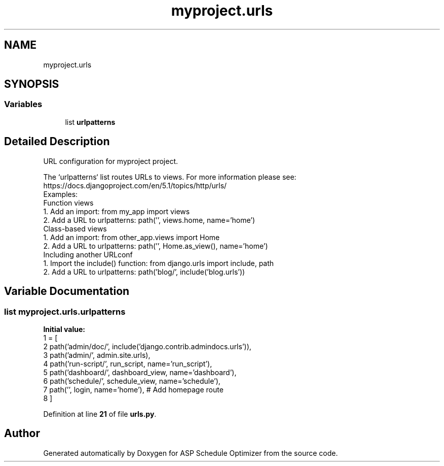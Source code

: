 .TH "myproject.urls" 3 "Version 3" "ASP Schedule Optimizer" \" -*- nroff -*-
.ad l
.nh
.SH NAME
myproject.urls
.SH SYNOPSIS
.br
.PP
.SS "Variables"

.in +1c
.ti -1c
.RI "list \fBurlpatterns\fP"
.br
.in -1c
.SH "Detailed Description"
.PP 

.PP
.nf
URL configuration for myproject project\&.

The `urlpatterns` list routes URLs to views\&. For more information please see:
    https://docs\&.djangoproject\&.com/en/5\&.1/topics/http/urls/
Examples:
Function views
    1\&. Add an import:  from my_app import views
    2\&. Add a URL to urlpatterns:  path('', views\&.home, name='home')
Class-based views
    1\&. Add an import:  from other_app\&.views import Home
    2\&. Add a URL to urlpatterns:  path('', Home\&.as_view(), name='home')
Including another URLconf
    1\&. Import the include() function: from django\&.urls import include, path
    2\&. Add a URL to urlpatterns:  path('blog/', include('blog\&.urls'))

.fi
.PP
 
.SH "Variable Documentation"
.PP 
.SS "list myproject\&.urls\&.urlpatterns"
\fBInitial value:\fP
.nf
1 =  [
2     path('admin/doc/', include('django\&.contrib\&.admindocs\&.urls')),
3     path('admin/', admin\&.site\&.urls),
4     path('run\-script/', run_script, name='run_script'),
5     path('dashboard/', dashboard_view, name='dashboard'),
6     path('schedule/', schedule_view, name='schedule'),
7     path('', login, name='home'),  # Add homepage route
8 ]
.PP
.fi

.PP
Definition at line \fB21\fP of file \fBurls\&.py\fP\&.
.SH "Author"
.PP 
Generated automatically by Doxygen for ASP Schedule Optimizer from the source code\&.
